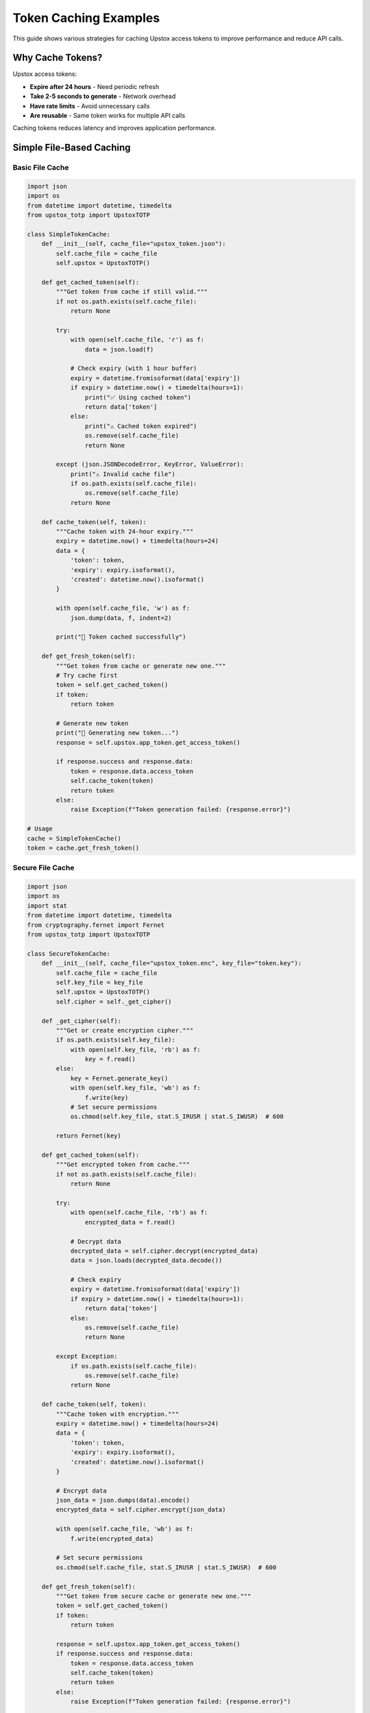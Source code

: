 Token Caching Examples
======================

This guide shows various strategies for caching Upstox access tokens to improve performance and reduce API calls.

Why Cache Tokens?
-----------------

Upstox access tokens:

- **Expire after 24 hours** - Need periodic refresh
- **Take 2-5 seconds to generate** - Network overhead
- **Have rate limits** - Avoid unnecessary calls
- **Are reusable** - Same token works for multiple API calls

Caching tokens reduces latency and improves application performance.

Simple File-Based Caching
-------------------------

Basic File Cache
~~~~~~~~~~~~~~~~

.. code-block:: python

   import json
   import os
   from datetime import datetime, timedelta
   from upstox_totp import UpstoxTOTP

   class SimpleTokenCache:
       def __init__(self, cache_file="upstox_token.json"):
           self.cache_file = cache_file
           self.upstox = UpstoxTOTP()

       def get_cached_token(self):
           """Get token from cache if still valid."""
           if not os.path.exists(self.cache_file):
               return None

           try:
               with open(self.cache_file, 'r') as f:
                   data = json.load(f)

               # Check expiry (with 1 hour buffer)
               expiry = datetime.fromisoformat(data['expiry'])
               if expiry > datetime.now() + timedelta(hours=1):
                   print("✅ Using cached token")
                   return data['token']
               else:
                   print("⚠️ Cached token expired")
                   os.remove(self.cache_file)
                   return None

           except (json.JSONDecodeError, KeyError, ValueError):
               print("⚠️ Invalid cache file")
               if os.path.exists(self.cache_file):
                   os.remove(self.cache_file)
               return None

       def cache_token(self, token):
           """Cache token with 24-hour expiry."""
           expiry = datetime.now() + timedelta(hours=24)
           data = {
               'token': token,
               'expiry': expiry.isoformat(),
               'created': datetime.now().isoformat()
           }

           with open(self.cache_file, 'w') as f:
               json.dump(data, f, indent=2)

           print("💾 Token cached successfully")

       def get_fresh_token(self):
           """Get token from cache or generate new one."""
           # Try cache first
           token = self.get_cached_token()
           if token:
               return token

           # Generate new token
           print("🔄 Generating new token...")
           response = self.upstox.app_token.get_access_token()

           if response.success and response.data:
               token = response.data.access_token
               self.cache_token(token)
               return token
           else:
               raise Exception(f"Token generation failed: {response.error}")

   # Usage
   cache = SimpleTokenCache()
   token = cache.get_fresh_token()

Secure File Cache
~~~~~~~~~~~~~~~~~

.. code-block:: python

   import json
   import os
   import stat
   from datetime import datetime, timedelta
   from cryptography.fernet import Fernet
   from upstox_totp import UpstoxTOTP

   class SecureTokenCache:
       def __init__(self, cache_file="upstox_token.enc", key_file="token.key"):
           self.cache_file = cache_file
           self.key_file = key_file
           self.upstox = UpstoxTOTP()
           self.cipher = self._get_cipher()

       def _get_cipher(self):
           """Get or create encryption cipher."""
           if os.path.exists(self.key_file):
               with open(self.key_file, 'rb') as f:
                   key = f.read()
           else:
               key = Fernet.generate_key()
               with open(self.key_file, 'wb') as f:
                   f.write(key)
               # Set secure permissions
               os.chmod(self.key_file, stat.S_IRUSR | stat.S_IWUSR)  # 600

           return Fernet(key)

       def get_cached_token(self):
           """Get encrypted token from cache."""
           if not os.path.exists(self.cache_file):
               return None

           try:
               with open(self.cache_file, 'rb') as f:
                   encrypted_data = f.read()

               # Decrypt data
               decrypted_data = self.cipher.decrypt(encrypted_data)
               data = json.loads(decrypted_data.decode())

               # Check expiry
               expiry = datetime.fromisoformat(data['expiry'])
               if expiry > datetime.now() + timedelta(hours=1):
                   return data['token']
               else:
                   os.remove(self.cache_file)
                   return None

           except Exception:
               if os.path.exists(self.cache_file):
                   os.remove(self.cache_file)
               return None

       def cache_token(self, token):
           """Cache token with encryption."""
           expiry = datetime.now() + timedelta(hours=24)
           data = {
               'token': token,
               'expiry': expiry.isoformat(),
               'created': datetime.now().isoformat()
           }

           # Encrypt data
           json_data = json.dumps(data).encode()
           encrypted_data = self.cipher.encrypt(json_data)

           with open(self.cache_file, 'wb') as f:
               f.write(encrypted_data)

           # Set secure permissions
           os.chmod(self.cache_file, stat.S_IRUSR | stat.S_IWUSR)  # 600

       def get_fresh_token(self):
           """Get token from secure cache or generate new one."""
           token = self.get_cached_token()
           if token:
               return token

           response = self.upstox.app_token.get_access_token()
           if response.success and response.data:
               token = response.data.access_token
               self.cache_token(token)
               return token
           else:
               raise Exception(f"Token generation failed: {response.error}")

   # Usage
   secure_cache = SecureTokenCache()
   token = secure_cache.get_fresh_token()

Memory-Based Caching
--------------------

In-Memory Cache
~~~~~~~~~~~~~~~

.. code-block:: python

   import threading
   from datetime import datetime, timedelta
   from upstox_totp import UpstoxTOTP

   class MemoryTokenCache:
       def __init__(self):
           self.upstox = UpstoxTOTP()
           self._token = None
           self._expiry = None
           self._lock = threading.Lock()

       def get_fresh_token(self):
           """Get token from memory cache or generate new one."""
           with self._lock:
               # Check if token is still valid
               if (self._token and self._expiry and 
                   self._expiry > datetime.now() + timedelta(hours=1)):
                   print("✅ Using cached token from memory")
                   return self._token

               # Generate new token
               print("🔄 Generating new token...")
               response = self.upstox.app_token.get_access_token()

               if response.success and response.data:
                   self._token = response.data.access_token
                   self._expiry = datetime.now() + timedelta(hours=24)
                   print("💾 Token cached in memory")
                   return self._token
               else:
                   raise Exception(f"Token generation failed: {response.error}")

       def invalidate_cache(self):
           """Manually invalidate cached token."""
           with self._lock:
               self._token = None
               self._expiry = None
               print("🗑️ Memory cache invalidated")

   # Usage
   memory_cache = MemoryTokenCache()
   token = memory_cache.get_fresh_token()

LRU Cache with TTL
~~~~~~~~~~~~~~~~~~

.. code-block:: python

   import time
   import threading
   from functools import wraps
   from upstox_totp import UpstoxTOTP

   class TTLCache:
       def __init__(self, ttl_seconds=3600):  # 1 hour default
           self.ttl_seconds = ttl_seconds
           self.cache = {}
           self.lock = threading.Lock()

       def get(self, key):
           with self.lock:
               if key in self.cache:
                   value, timestamp = self.cache[key]
                   if time.time() - timestamp < self.ttl_seconds:
                       return value
                   else:
                       del self.cache[key]
               return None

       def set(self, key, value):
           with self.lock:
               self.cache[key] = (value, time.time())

       def delete(self, key):
           with self.lock:
               if key in self.cache:
                   del self.cache[key]

   def cached_token(ttl_seconds=23*3600):  # 23 hours
       """Decorator for token caching."""
       cache = TTLCache(ttl_seconds)
       
       def decorator(func):
           @wraps(func)
           def wrapper(*args, **kwargs):
               # Create cache key from function args
               cache_key = f"{func.__name__}_{hash(str(args) + str(sorted(kwargs.items())))}"
               
               # Try cache first
               cached_result = cache.get(cache_key)
               if cached_result:
                   print("✅ Using cached token")
                   return cached_result
               
               # Generate new token
               print("🔄 Generating new token...")
               result = func(*args, **kwargs)
               
               # Cache result
               cache.set(cache_key, result)
               print("💾 Token cached")
               
               return result
           return wrapper
       return decorator

   class CachedUpstoxClient:
       def __init__(self):
           self.upstox = UpstoxTOTP()

       @cached_token(ttl_seconds=23*3600)  # 23 hours
       def get_access_token(self):
           response = self.upstox.app_token.get_access_token()
           if response.success and response.data:
               return response.data.access_token
           else:
               raise Exception(f"Token generation failed: {response.error}")

   # Usage
   client = CachedUpstoxClient()
   token = client.get_access_token()  # First call - generates token
   token = client.get_access_token()  # Second call - uses cache

Redis Caching
-------------

Basic Redis Cache
~~~~~~~~~~~~~~~~~

.. code-block:: python

   import redis
   import json
   from datetime import datetime, timedelta
   from upstox_totp import UpstoxTOTP

   class RedisTokenCache:
       def __init__(self, redis_host='localhost', redis_port=6379, redis_db=0):
           self.redis_client = redis.Redis(
               host=redis_host,
               port=redis_port,
               db=redis_db,
               decode_responses=True
           )
           self.upstox = UpstoxTOTP()
           self.cache_key = 'upstox:access_token'

       def get_fresh_token(self):
           """Get token from Redis cache or generate new one."""
           # Try cache first
           cached_token = self.redis_client.get(self.cache_key)
           if cached_token:
               print("✅ Using cached token from Redis")
               return cached_token

           # Generate new token
           print("🔄 Generating new token...")
           response = self.upstox.app_token.get_access_token()

           if response.success and response.data:
               token = response.data.access_token
               
               # Cache with expiration (23 hours)
               self.redis_client.setex(
                   self.cache_key,
                   23 * 3600,  # 23 hours in seconds
                   token
               )
               
               print("💾 Token cached in Redis")
               return token
           else:
               raise Exception(f"Token generation failed: {response.error}")

       def invalidate_cache(self):
           """Manually invalidate cached token."""
           self.redis_client.delete(self.cache_key)
           print("🗑️ Redis cache invalidated")

   # Usage
   redis_cache = RedisTokenCache()
   token = redis_cache.get_fresh_token()

Redis with Metadata
~~~~~~~~~~~~~~~~~~~

.. code-block:: python

   import redis
   import json
   from datetime import datetime, timedelta
   from upstox_totp import UpstoxTOTP

   class AdvancedRedisTokenCache:
       def __init__(self, redis_host='localhost', redis_port=6379, redis_db=0):
           self.redis_client = redis.Redis(
               host=redis_host,
               port=redis_port,
               db=redis_db,
               decode_responses=True
           )
           self.upstox = UpstoxTOTP()
           self.token_key = 'upstox:token'
           self.metadata_key = 'upstox:token:metadata'
           self.stats_key = 'upstox:token:stats'

       def get_fresh_token(self):
           """Get token with metadata tracking."""
           # Check cache
           cached_token = self.redis_client.get(self.token_key)
           if cached_token:
               # Update stats
               self._increment_cache_hits()
               print("✅ Using cached token from Redis")
               return cached_token

           # Generate new token
           print("🔄 Generating new token...")
           response = self.upstox.app_token.get_access_token()

           if response.success and response.data:
               token = response.data.access_token
               
               # Store token
               self.redis_client.setex(self.token_key, 23 * 3600, token)
               
               # Store metadata
               metadata = {
                   'user_id': response.data.user_id,
                   'user_name': response.data.user_name,
                   'email': response.data.email,
                   'generated_at': datetime.now().isoformat(),
                   'expires_at': (datetime.now() + timedelta(hours=24)).isoformat()
               }
               
               self.redis_client.setex(
                   self.metadata_key,
                   23 * 3600,
                   json.dumps(metadata)
               )
               
               # Update stats
               self._increment_cache_misses()
               self._increment_total_generations()
               
               print("💾 Token and metadata cached in Redis")
               return token
           else:
               raise Exception(f"Token generation failed: {response.error}")

       def get_token_metadata(self):
           """Get token metadata."""
           metadata_json = self.redis_client.get(self.metadata_key)
           if metadata_json:
               return json.loads(metadata_json)
           return None

       def get_cache_stats(self):
           """Get cache statistics."""
           stats = self.redis_client.hgetall(self.stats_key)
           return {
               'cache_hits': int(stats.get('hits', 0)),
               'cache_misses': int(stats.get('misses', 0)),
               'total_generations': int(stats.get('generations', 0)),
               'hit_ratio': self._calculate_hit_ratio(stats)
           }

       def _increment_cache_hits(self):
           self.redis_client.hincrby(self.stats_key, 'hits', 1)

       def _increment_cache_misses(self):
           self.redis_client.hincrby(self.stats_key, 'misses', 1)

       def _increment_total_generations(self):
           self.redis_client.hincrby(self.stats_key, 'generations', 1)

       def _calculate_hit_ratio(self, stats):
           hits = int(stats.get('hits', 0))
           misses = int(stats.get('misses', 0))
           total = hits + misses
           return (hits / total * 100) if total > 0 else 0

   # Usage
   advanced_cache = AdvancedRedisTokenCache()
   token = advanced_cache.get_fresh_token()
   
   # Get metadata and stats
   metadata = advanced_cache.get_token_metadata()
   stats = advanced_cache.get_cache_stats()
   print(f"Cache hit ratio: {stats['hit_ratio']:.1f}%")

Database Caching
----------------

SQLite Cache
~~~~~~~~~~~~

.. code-block:: python

   import sqlite3
   import json
   from datetime import datetime, timedelta
   from contextlib import contextmanager
   from upstox_totp import UpstoxTOTP

   class SQLiteTokenCache:
       def __init__(self, db_path="upstox_cache.db"):
           self.db_path = db_path
           self.upstox = UpstoxTOTP()
           self.init_database()

       def init_database(self):
           """Initialize SQLite database."""
           with self.get_connection() as conn:
               conn.execute('''
                   CREATE TABLE IF NOT EXISTS token_cache (
                       id INTEGER PRIMARY KEY,
                       token TEXT NOT NULL,
                       user_id TEXT,
                       user_name TEXT,
                       email TEXT,
                       created_at TIMESTAMP DEFAULT CURRENT_TIMESTAMP,
                       expires_at TIMESTAMP NOT NULL,
                       is_active BOOLEAN DEFAULT TRUE
                   )
               ''')
               
               conn.execute('''
                   CREATE TABLE IF NOT EXISTS cache_stats (
                       id INTEGER PRIMARY KEY,
                       cache_hits INTEGER DEFAULT 0,
                       cache_misses INTEGER DEFAULT 0,
                       total_generations INTEGER DEFAULT 0,
                       last_updated TIMESTAMP DEFAULT CURRENT_TIMESTAMP
                   )
               ''')
               
               # Initialize stats if not exists
               conn.execute('''
                   INSERT OR IGNORE INTO cache_stats (id, cache_hits, cache_misses, total_generations)
                   VALUES (1, 0, 0, 0)
               ''')
               
               conn.commit()

       @contextmanager
       def get_connection(self):
           """Get database connection with context management."""
           conn = sqlite3.connect(self.db_path)
           conn.row_factory = sqlite3.Row
           try:
               yield conn
           finally:
               conn.close()

       def get_fresh_token(self):
           """Get token from SQLite cache or generate new one."""
           with self.get_connection() as conn:
               # Check for valid token
               cursor = conn.execute('''
                   SELECT token FROM token_cache
                   WHERE is_active = TRUE
                     AND expires_at > datetime('now', '+1 hour')
                   ORDER BY created_at DESC
                   LIMIT 1
               ''')
               
               row = cursor.fetchone()
               if row:
                   self._update_cache_hits(conn)
                   print("✅ Using cached token from SQLite")
                   return row['token']

           # Generate new token
           print("🔄 Generating new token...")
           response = self.upstox.app_token.get_access_token()

           if response.success and response.data:
               token = response.data.access_token
               expires_at = datetime.now() + timedelta(hours=24)

               with self.get_connection() as conn:
                   # Deactivate old tokens
                   conn.execute('''
                       UPDATE token_cache
                       SET is_active = FALSE
                       WHERE is_active = TRUE
                   ''')

                   # Insert new token
                   conn.execute('''
                       INSERT INTO token_cache (token, user_id, user_name, email, expires_at)
                       VALUES (?, ?, ?, ?, ?)
                   ''', (
                       token,
                       response.data.user_id,
                       response.data.user_name,
                       response.data.email,
                       expires_at
                   ))

                   self._update_cache_misses(conn)
                   self._update_total_generations(conn)
                   conn.commit()

               print("💾 Token cached in SQLite")
               return token
           else:
               raise Exception(f"Token generation failed: {response.error}")

       def get_cache_stats(self):
           """Get cache statistics."""
           with self.get_connection() as conn:
               cursor = conn.execute('''
                   SELECT cache_hits, cache_misses, total_generations
                   FROM cache_stats WHERE id = 1
               ''')
               
               row = cursor.fetchone()
               if row:
                   hits = row['cache_hits']
                   misses = row['cache_misses']
                   total = hits + misses
                   hit_ratio = (hits / total * 100) if total > 0 else 0
                   
                   return {
                       'cache_hits': hits,
                       'cache_misses': misses,
                       'total_generations': row['total_generations'],
                       'hit_ratio': hit_ratio
                   }
               return {}

       def cleanup_expired_tokens(self):
           """Remove expired tokens."""
           with self.get_connection() as conn:
               cursor = conn.execute('''
                   DELETE FROM token_cache
                   WHERE expires_at < datetime('now')
               ''')
               deleted_count = cursor.rowcount
               conn.commit()
               return deleted_count

       def _update_cache_hits(self, conn):
           conn.execute('''
               UPDATE cache_stats
               SET cache_hits = cache_hits + 1,
                   last_updated = CURRENT_TIMESTAMP
               WHERE id = 1
           ''')

       def _update_cache_misses(self, conn):
           conn.execute('''
               UPDATE cache_stats
               SET cache_misses = cache_misses + 1,
                   last_updated = CURRENT_TIMESTAMP
               WHERE id = 1
           ''')

       def _update_total_generations(self, conn):
           conn.execute('''
               UPDATE cache_stats
               SET total_generations = total_generations + 1,
                   last_updated = CURRENT_TIMESTAMP
               WHERE id = 1
           ''')

   # Usage
   sqlite_cache = SQLiteTokenCache()
   token = sqlite_cache.get_fresh_token()
   
   # Get stats
   stats = sqlite_cache.get_cache_stats()
   print(f"Cache performance: {stats}")
   
   # Cleanup
   deleted = sqlite_cache.cleanup_expired_tokens()
   print(f"Cleaned up {deleted} expired tokens")

Multi-Level Caching
-------------------

Memory + Redis Cache
~~~~~~~~~~~~~~~~~~~~

.. code-block:: python

   import redis
   import threading
   from datetime import datetime, timedelta
   from upstox_totp import UpstoxTOTP

   class MultiLevelTokenCache:
       def __init__(self, redis_host='localhost', redis_port=6379):
           self.upstox = UpstoxTOTP()
           
           # Level 1: Memory cache
           self._memory_token = None
           self._memory_expiry = None
           self._memory_lock = threading.Lock()
           
           # Level 2: Redis cache
           self.redis_client = redis.Redis(
               host=redis_host,
               port=redis_port,
               decode_responses=True
           )
           self.redis_key = 'upstox:token:multilevel'

       def get_fresh_token(self):
           """Get token from multi-level cache or generate new one."""
           
           # Level 1: Check memory cache
           with self._memory_lock:
               if (self._memory_token and self._memory_expiry and
                   self._memory_expiry > datetime.now() + timedelta(hours=1)):
                   print("✅ Using token from memory cache (L1)")
                   return self._memory_token

           # Level 2: Check Redis cache
           redis_token = self.redis_client.get(self.redis_key)
           if redis_token:
               # Store in memory cache
               with self._memory_lock:
                   self._memory_token = redis_token
                   self._memory_expiry = datetime.now() + timedelta(hours=24)
               
               print("✅ Using token from Redis cache (L2), cached in memory")
               return redis_token

           # Level 3: Generate new token
           print("🔄 Generating new token...")
           response = self.upstox.app_token.get_access_token()

           if response.success and response.data:
               token = response.data.access_token

               # Store in Redis (L2)
               self.redis_client.setex(self.redis_key, 23 * 3600, token)

               # Store in memory (L1)
               with self._memory_lock:
                   self._memory_token = token
                   self._memory_expiry = datetime.now() + timedelta(hours=24)

               print("💾 Token cached in memory (L1) and Redis (L2)")
               return token
           else:
               raise Exception(f"Token generation failed: {response.error}")

       def invalidate_cache(self, level='all'):
           """Invalidate cache at specified level."""
           if level in ('all', 'memory'):
               with self._memory_lock:
                   self._memory_token = None
                   self._memory_expiry = None
               print("🗑️ Memory cache (L1) invalidated")

           if level in ('all', 'redis'):
               self.redis_client.delete(self.redis_key)
               print("🗑️ Redis cache (L2) invalidated")

   # Usage
   multi_cache = MultiLevelTokenCache()
   
   token1 = multi_cache.get_fresh_token()  # Generates new token
   token2 = multi_cache.get_fresh_token()  # Uses memory cache
   
   # Invalidate memory cache only
   multi_cache.invalidate_cache('memory')
   token3 = multi_cache.get_fresh_token()  # Uses Redis cache

Advanced Caching Strategies
---------------------------

Write-Through Cache
~~~~~~~~~~~~~~~~~~~

.. code-block:: python

   import threading
   from datetime import datetime, timedelta
   from upstox_totp import UpstoxTOTP

   class WriteThroughTokenCache:
       def __init__(self):
           self.upstox = UpstoxTOTP()
           self.primary_cache = {}  # Memory
           self.secondary_cache = {}  # Persistent storage simulation
           self.lock = threading.Lock()

       def get_fresh_token(self):
           """Get token with write-through caching."""
           with self.lock:
               # Check primary cache
               if self._is_token_valid(self.primary_cache):
                   print("✅ Using token from primary cache")
                   return self.primary_cache['token']

               # Check secondary cache
               if self._is_token_valid(self.secondary_cache):
                   # Promote to primary cache
                   self.primary_cache = self.secondary_cache.copy()
                   print("✅ Using token from secondary cache, promoted to primary")
                   return self.secondary_cache['token']

               # Generate new token
               print("🔄 Generating new token...")
               response = self.upstox.app_token.get_access_token()

               if response.success and response.data:
                   token_data = {
                       'token': response.data.access_token,
                       'expiry': datetime.now() + timedelta(hours=24),
                       'user_id': response.data.user_id
                   }

                   # Write to both caches simultaneously
                   self.primary_cache = token_data.copy()
                   self.secondary_cache = token_data.copy()

                   print("💾 Token stored in both primary and secondary caches")
                   return token_data['token']
               else:
                   raise Exception(f"Token generation failed: {response.error}")

       def _is_token_valid(self, cache):
           return (cache and 'token' in cache and 'expiry' in cache and
                   cache['expiry'] > datetime.now() + timedelta(hours=1))

   # Usage
   write_through_cache = WriteThroughTokenCache()
   token = write_through_cache.get_fresh_token()

Cache with Background Refresh
~~~~~~~~~~~~~~~~~~~~~~~~~~~~~

.. code-block:: python

   import threading
   import time
   from datetime import datetime, timedelta
   from upstox_totp import UpstoxTOTP

   class BackgroundRefreshCache:
       def __init__(self, refresh_threshold_hours=2):
           self.upstox = UpstoxTOTP()
           self.refresh_threshold = timedelta(hours=refresh_threshold_hours)
           self.token_data = None
           self.lock = threading.Lock()
           self.refresh_thread = None
           self.stop_refresh = threading.Event()

       def get_fresh_token(self):
           """Get token with background refresh."""
           with self.lock:
               # Check if we have a valid token
               if self._is_token_valid():
                   # Check if we need background refresh
                   if self._needs_refresh():
                       self._start_background_refresh()
                   
                   return self.token_data['token']

               # No valid token, generate immediately
               return self._generate_token()

       def _is_token_valid(self):
           return (self.token_data and 
                   self.token_data['expiry'] > datetime.now() + timedelta(hours=1))

       def _needs_refresh(self):
           return (self.token_data and 
                   self.token_data['expiry'] - datetime.now() < self.refresh_threshold)

       def _generate_token(self):
           """Generate new token synchronously."""
           print("🔄 Generating new token...")
           response = self.upstox.app_token.get_access_token()

           if response.success and response.data:
               self.token_data = {
                   'token': response.data.access_token,
                   'expiry': datetime.now() + timedelta(hours=24),
                   'generated_at': datetime.now()
               }
               print("💾 Token generated and cached")
               return self.token_data['token']
           else:
               raise Exception(f"Token generation failed: {response.error}")

       def _start_background_refresh(self):
           """Start background token refresh if not already running."""
           if self.refresh_thread and self.refresh_thread.is_alive():
               return  # Already refreshing

           self.refresh_thread = threading.Thread(target=self._background_refresh)
           self.refresh_thread.daemon = True
           self.refresh_thread.start()
           print("🔄 Background token refresh started")

       def _background_refresh(self):
           """Background thread to refresh token."""
           try:
               time.sleep(1)  # Small delay to avoid immediate refresh
               
               with self.lock:
                   if not self._needs_refresh():
                       return  # No longer needs refresh
                   
                   print("🔄 Background: Refreshing token...")
                   self._generate_token()
                   print("✅ Background: Token refreshed successfully")
                   
           except Exception as e:
               print(f"❌ Background refresh failed: {e}")

       def stop_background_refresh(self):
           """Stop background refresh thread."""
           self.stop_refresh.set()
           if self.refresh_thread:
               self.refresh_thread.join(timeout=5)

   # Usage
   bg_cache = BackgroundRefreshCache(refresh_threshold_hours=2)

   # This will generate a token
   token1 = bg_cache.get_fresh_token()

   # Later calls will use cached token and start background refresh if needed
   token2 = bg_cache.get_fresh_token()

   # Clean shutdown
   bg_cache.stop_background_refresh()

Cache Monitoring and Metrics
----------------------------

Comprehensive Cache Monitor
~~~~~~~~~~~~~~~~~~~~~~~~~~~

.. code-block:: python

   import time
   import threading
   from datetime import datetime, timedelta
   from collections import defaultdict
   from upstox_totp import UpstoxTOTP

   class MonitoredTokenCache:
       def __init__(self):
           self.upstox = UpstoxTOTP()
           self.cache = {}
           self.lock = threading.Lock()
           
           # Metrics
           self.metrics = {
               'cache_hits': 0,
               'cache_misses': 0,
               'token_generations': 0,
               'total_requests': 0,
               'average_generation_time': 0,
               'last_generation_time': None,
               'generation_times': [],
               'errors': 0
           }
           
           self.request_history = []

       def get_fresh_token(self):
           """Get token with comprehensive monitoring."""
           start_time = time.time()
           request_id = f"req_{int(time.time() * 1000)}"
           
           self.metrics['total_requests'] += 1
           
           with self.lock:
               # Check cache
               if self._is_token_valid():
                   self.metrics['cache_hits'] += 1
                   self._log_request(request_id, 'cache_hit', time.time() - start_time)
                   return self.cache['token']

               # Cache miss - generate new token
               self.metrics['cache_misses'] += 1
               
               try:
                   generation_start = time.time()
                   response = self.upstox.app_token.get_access_token()
                   generation_time = time.time() - generation_start

                   if response.success and response.data:
                       self.cache = {
                           'token': response.data.access_token,
                           'expiry': datetime.now() + timedelta(hours=24),
                           'generated_at': datetime.now(),
                           'generation_time': generation_time
                       }

                       # Update metrics
                       self.metrics['token_generations'] += 1
                       self.metrics['generation_times'].append(generation_time)
                       self.metrics['average_generation_time'] = (
                           sum(self.metrics['generation_times']) / 
                           len(self.metrics['generation_times'])
                       )
                       self.metrics['last_generation_time'] = datetime.now()

                       total_time = time.time() - start_time
                       self._log_request(request_id, 'cache_miss_generated', total_time, generation_time)
                       
                       return self.cache['token']
                   else:
                       self.metrics['errors'] += 1
                       self._log_request(request_id, 'error', time.time() - start_time)
                       raise Exception(f"Token generation failed: {response.error}")
                       
               except Exception as e:
                   self.metrics['errors'] += 1
                   self._log_request(request_id, 'exception', time.time() - start_time)
                   raise

       def _is_token_valid(self):
           return (self.cache and 'expiry' in self.cache and
                   self.cache['expiry'] > datetime.now() + timedelta(hours=1))

       def _log_request(self, request_id, result_type, total_time, generation_time=None):
           log_entry = {
               'request_id': request_id,
               'timestamp': datetime.now(),
               'result_type': result_type,
               'total_time': total_time,
               'generation_time': generation_time
           }
           
           self.request_history.append(log_entry)
           
           # Keep only last 1000 requests
           if len(self.request_history) > 1000:
               self.request_history.pop(0)

       def get_metrics(self):
           """Get comprehensive cache metrics."""
           with self.lock:
               total_requests = self.metrics['total_requests']
               cache_hits = self.metrics['cache_hits']
               
               hit_ratio = (cache_hits / total_requests * 100) if total_requests > 0 else 0
               
               recent_requests = [
                   req for req in self.request_history 
                   if req['timestamp'] > datetime.now() - timedelta(minutes=5)
               ]
               
               return {
                   'cache_hits': cache_hits,
                   'cache_misses': self.metrics['cache_misses'],
                   'hit_ratio': hit_ratio,
                   'token_generations': self.metrics['token_generations'],
                   'total_requests': total_requests,
                   'average_generation_time': self.metrics['average_generation_time'],
                   'last_generation_time': self.metrics['last_generation_time'],
                   'errors': self.metrics['errors'],
                   'recent_requests_5min': len(recent_requests),
                   'cache_status': 'valid' if self._is_token_valid() else 'invalid'
               }

       def get_performance_report(self):
           """Get detailed performance report."""
           metrics = self.get_metrics()
           generation_times = self.metrics['generation_times']
           
           if generation_times:
               report = {
                   **metrics,
                   'min_generation_time': min(generation_times),
                   'max_generation_time': max(generation_times),
                   'median_generation_time': sorted(generation_times)[len(generation_times)//2],
                   'p95_generation_time': sorted(generation_times)[int(len(generation_times)*0.95)],
                   'generation_time_samples': len(generation_times)
               }
           else:
               report = metrics
           
           return report

   # Usage
   monitored_cache = MonitoredTokenCache()

   # Generate some requests
   for i in range(10):
       token = monitored_cache.get_fresh_token()
       time.sleep(0.1)  # Simulate some delay

   # Get metrics
   metrics = monitored_cache.get_metrics()
   print(f"Cache hit ratio: {metrics['hit_ratio']:.1f}%")
   print(f"Average generation time: {metrics['average_generation_time']:.2f}s")

   # Get detailed report
   report = monitored_cache.get_performance_report()
   print(f"Performance report: {report}")

Best Practices
--------------

1. **Choose Appropriate TTL**: Use 23 hours for tokens (1-hour safety buffer)
2. **Implement Proper Locking**: Use threading locks for thread-safe caching
3. **Handle Cache Failures**: Always have fallback to token generation
4. **Monitor Cache Performance**: Track hit ratios and generation times
5. **Secure Sensitive Data**: Encrypt cached tokens when possible
6. **Clean Up Expired Entries**: Regularly remove old cache entries
7. **Use Multi-Level Caching**: Combine memory and persistent caching
8. **Implement Background Refresh**: Refresh tokens before they expire
9. **Add Proper Logging**: Log cache operations for debugging
10. **Test Cache Logic**: Thoroughly test cache expiry and refresh logic

See Also
--------

- :doc:`basic_usage` - Basic usage examples
- :doc:`integration` - Framework integration examples
- :doc:`../security` - Security considerations for token storage
- :doc:`../advanced_usage` - Advanced usage patterns
